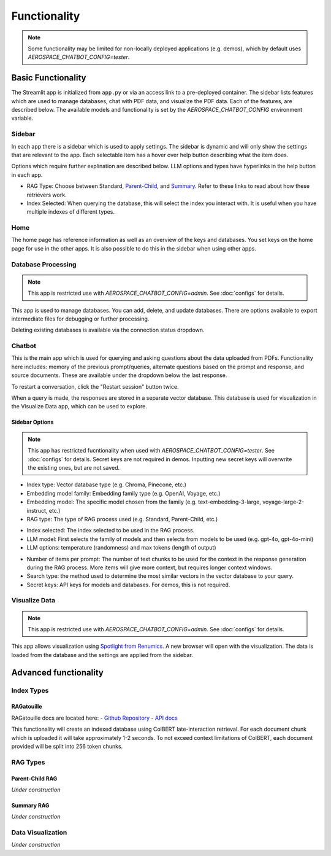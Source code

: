 Functionality
=============
.. note::
  Some functionality may be limited for non-locally deployed applications (e.g. demos), which by default uses `AEROSPACE_CHATBOT_CONFIG=tester`.

Basic Functionality
-------------------
The Streamlit app is initialized from ``app.py`` or via an access link to a pre-deployed container. The sidebar lists features which are used to manage databases, chat with PDF data, and visualize the PDF data. Each of the features, are described below. The available models and functionality is set by the `AEROSPACE_CHATBOT_CONFIG` environment variable.

Sidebar
^^^^^^^
In each app there is a sidebar which is used to apply settings. The sidebar is dynamic and will only show the settings that are relevant to the app. Each selectable item has a hover over help button describing what the item does.

.. image:: ../images/sidebar.png
  :alt: Home
  :align: center

Options which require further explination are described below. LLM options and types have hyperlinks in the help button in each app.

- RAG Type: Choose between Standard, `Parent-Child <https://python.langchain.com/docs/modules/data_connection/retrievers/parent_document_retriever/>`_, and `Summary <https://python.langchain.com/docs/modules/data_connection/retrievers/multi_vector/#summary>`__. Refer to these links to read about how these retrievers work.
- Index Selected: When querying the database, this will select the index you interact with. It is useful when you have multiple indexes of different types.

Home
^^^^
The home page has reference information as well as an overview of the keys and databases. You set keys on the home page for use in the other apps. It is also possible to do this in the sidebar when using other apps.

.. image:: ../images/home.png
  :alt: Home
  :align: center

Database Processing
^^^^^^^^^^^^^^^^^^^
.. note::
  This app is restricted use with `AEROSPACE_CHATBOT_CONFIG=admin`. See :doc:`configs` for details.

This app is used to manage databases. You can add, delete, and update databases. There are options available to export intermediate files for debugging or further processing.

Deleting existing databases is available via the connection status dropdown.

.. image:: ../images/database_processing.png
  :alt: Database Processing
  :align: center

Chatbot
^^^^^^^^
This is the main app which is used for querying and asking questions about the data uploaded from PDFs. Functionality here includes: memory of the previous prompt/queries, alternate questions based on the prompt and response, and source documents. These are available under the dropdown below the last response.

To restart a conversation, click the "Restart session" button twice.

When a query is made, the responses are stored in a separate vector database. This database is used for visualization in the Visualize Data app, which can be used to explore.

.. image:: ../images/chatbot.png
  :alt: Chatbot
  :align: center

Sidebar Options
"""""""""""""""
.. note::
  This app has restricted fucntionality when used with `AEROSPACE_CHATBOT_CONFIG=tester`. See :doc:`configs` for details.
  Secret keys are not required in demos. Inputting new secret keys will overwrite the existing ones, but are not saved.

.. image:: ../images/chatbot_db_embedding_rag.png
  :alt: Chatbot
  :align: center

- Index type: Vector database type (e.g. Chroma, Pinecone, etc.)
- Embedding model family: Embedding family type (e.g. OpenAI, Voyage, etc.)
- Embedding model: The specific model chosen from the family (e.g. text-embedding-3-large, voyage-large-2-instruct, etc.)
- RAG type: The type of RAG process used (e.g. Standard, Parent-Child, etc.)

.. image:: ../images/chatbot_index_llm.png
  :alt: Chatbot
  :align: center

- Index selected: The index selected to be used in the RAG process.
- LLM model: First selects the family of models and then selects from models to be used (e.g. gpt-4o, gpt-4o-mini)
- LLM options: temperature (randomness) and max tokens (length of output)

.. image:: ../images/chatbot_retrieval_secret_keys.png
  :alt: Chatbot
  :align: center

- Number of items per prompt: The number of text chunks to be used for the context in the response generation during the RAG process. More items will give more context, but requires longer context windows.
- Search type: the method used to determine the most similar vectors in the vector database to your query.
- Secret keys: API keys for models and databases. For demos, this is not required.

Visualize Data
^^^^^^^^^^^^^^
.. note::
  This app is restricted use with `AEROSPACE_CHATBOT_CONFIG=admin`. See :doc:`configs` for details.

This app allows visualization using `Spotlight from Renumics <https://renumics.com/open-source/spotlight/>`__. A new browser will open with the visualization. The data is loaded from the database and the settings are applied from the sidebar.

Advanced functionality
----------------------

Index Types
^^^^^^^^^^^

RAGatouille
"""""""""""

RAGatouille docs are located here:
- `Github Repository <https://github.com/bclavie/RAGatouille>`__
- `API docs <https://ben.clavie.eu/ragatouille/api/#ragatouille.RAGPretrainedModel.RAGPretrainedModel.index>`__

This functionality will create an indexed database using ColBERT late-interaction retrieval. For each document chunk which is uploaded it will take approximately 1-2 seconds. To not exceed context limitations of ColBERT, each document provided will be split into 256 token chunks. 

RAG Types
^^^^^^^^^^

Parent-Child RAG
""""""""""""""""

`Under construction`

Summary RAG
"""""""""""

`Under construction`

Data Visualization
^^^^^^^^^^^^^^^^^^

`Under construction`